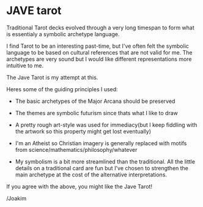 * JAVE tarot
Traditional Tarot decks evolved through a very long timespan to form
what is essentialy a symbolic archetype language. 

I find Tarot to be an interesting past-time, but I've often felt the
symbolic language to be based on cultural references that are not
valid for me. The archetypes are very sound but I would like different
representations more intuitive to me.

The Jave Tarot is my attempt at this. 

Heres some of the guiding principles I used:

- The basic archetypes of the Major Arcana should be preserved

- The themes are symbolic futurism since thats what I like to draw

- A pretty rough art-style was used for immediacy(but I keep fiddling
  with the artwork so this property might get lost eventually)

- I'm an Atheist so Christian imagery is generally replaced with
  motifs from science/mathematics/philosophy/whatever

- My symbolism is a bit more streamlined than the traditional. All the
  little details on a traditional card are fun but I've chosen to
  strengthen the main archetype at the cost of the alternative
  interpretations.

If you agree with the above, you might like the Jave Tarot!

/Joakim
